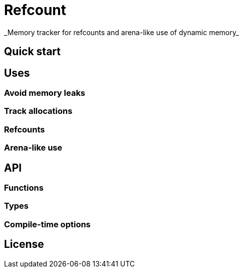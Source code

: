 = Refcount
_Memory tracker for refcounts and arena-like use of dynamic memory_


== Quick start


== Uses
=== Avoid memory leaks
=== Track allocations
=== Refcounts
=== Arena-like use


== API
=== Functions
=== Types
=== Compile-time options


== License
